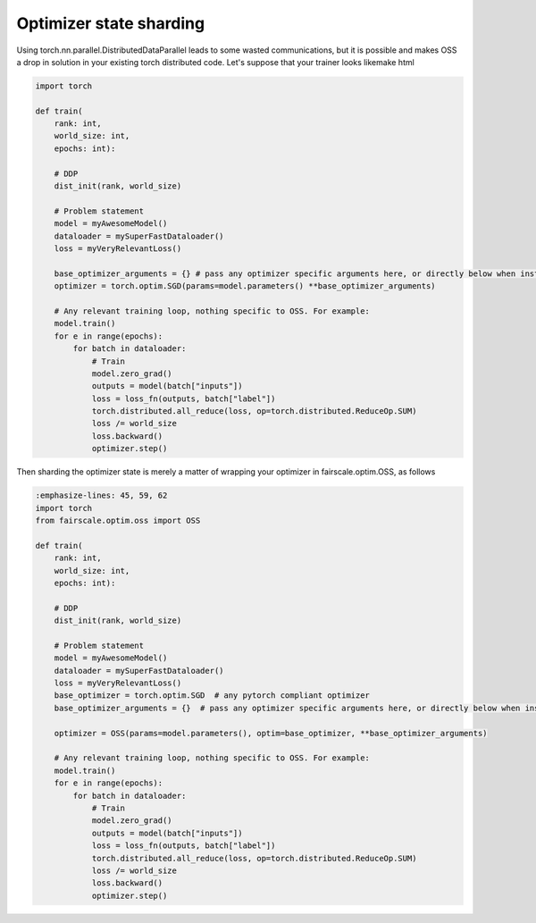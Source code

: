 Optimizer state sharding
========================

Using torch.nn.parallel.DistributedDataParallel leads to some wasted communications, but it is possible and makes OSS a drop in solution in your existing torch distributed code.
Let's suppose that your trainer looks likemake html

.. code-block:: default


    import torch

    def train(
        rank: int,
        world_size: int,
        epochs: int):

        # DDP
        dist_init(rank, world_size)

        # Problem statement
        model = myAwesomeModel()
        dataloader = mySuperFastDataloader()
        loss = myVeryRelevantLoss()

        base_optimizer_arguments = {} # pass any optimizer specific arguments here, or directly below when instantiating OSS
        optimizer = torch.optim.SGD(params=model.parameters() **base_optimizer_arguments)

        # Any relevant training loop, nothing specific to OSS. For example:
        model.train()
        for e in range(epochs):
            for batch in dataloader:
                # Train
                model.zero_grad()
                outputs = model(batch["inputs"])
                loss = loss_fn(outputs, batch["label"])
                torch.distributed.all_reduce(loss, op=torch.distributed.ReduceOp.SUM)
                loss /= world_size
                loss.backward()
                optimizer.step()


Then sharding the optimizer state is merely a matter of wrapping your optimizer in fairscale.optim.OSS, as follows

.. code-block:: default


    :emphasize-lines: 45, 59, 62
    import torch
    from fairscale.optim.oss import OSS

    def train(
        rank: int,
        world_size: int,
        epochs: int):

        # DDP
        dist_init(rank, world_size)

        # Problem statement
        model = myAwesomeModel()
        dataloader = mySuperFastDataloader()
        loss = myVeryRelevantLoss()
        base_optimizer = torch.optim.SGD  # any pytorch compliant optimizer
        base_optimizer_arguments = {}  # pass any optimizer specific arguments here, or directly below when instantiating OSS

        optimizer = OSS(params=model.parameters(), optim=base_optimizer, **base_optimizer_arguments)

        # Any relevant training loop, nothing specific to OSS. For example:
        model.train()
        for e in range(epochs):
            for batch in dataloader:
                # Train
                model.zero_grad()
                outputs = model(batch["inputs"])
                loss = loss_fn(outputs, batch["label"])
                torch.distributed.all_reduce(loss, op=torch.distributed.ReduceOp.SUM)
                loss /= world_size
                loss.backward()
                optimizer.step()

